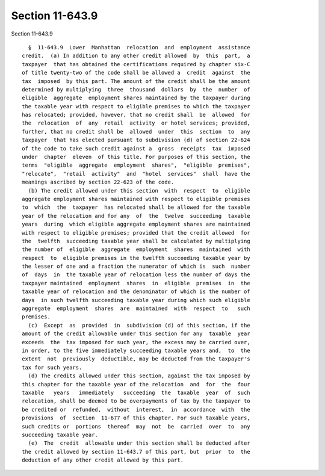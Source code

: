 Section 11-643.9
================

Section 11-643.9 ::    
        
     
        §  11-643.9  Lower  Manhattan  relocation  and  employment  assistance
      credit.  (a) In addition to any other credit allowed  by  this  part,  a
      taxpayer  that has obtained the certifications required by chapter six-C
      of title twenty-two of the code shall be allowed a  credit  against  the
      tax  imposed  by this part. The amount of the credit shall be the amount
      determined by multiplying  three  thousand  dollars  by  the  number  of
      eligible  aggregate  employment shares maintained by the taxpayer during
      the taxable year with respect to eligible premises to which the taxpayer
      has relocated; provided, however, that no credit shall  be  allowed  for
      the  relocation  of  any  retail  activity  or hotel services; provided,
      further, that no credit shall be  allowed  under  this  section  to  any
      taxpayer  that has elected pursuant to subdivision (d) of section 22-624
      of the code to take such credit against a  gross  receipts  tax  imposed
      under  chapter  eleven  of this title. For purposes of this section, the
      terms  "eligible  aggregate  employment  shares",  "eligible  premises",
      "relocate",  "retail  activity"  and  "hotel  services"  shall  have the
      meanings ascribed by section 22-623 of the code.
        (b) The credit allowed under this section  with  respect  to  eligible
      aggregate employment shares maintained with respect to eligible premises
      to  which  the  taxpayer  has relocated shall be allowed for the taxable
      year of the relocation and for any  of  the  twelve  succeeding  taxable
      years  during  which eligible aggregate employment shares are maintained
      with respect to eligible premises; provided that the credit allowed  for
      the  twelfth  succeeding taxable year shall be calculated by multiplying
      the number of  eligible  aggregate  employment  shares  maintained  with
      respect  to  eligible premises in the twelfth succeeding taxable year by
      the lesser of one and a fraction the numerator of which is  such  number
      of  days  in  the taxable year of relocation less the number of days the
      taxpayer maintained  employment  shares  in  eligible  premises  in  the
      taxable year of relocation and the denominator of which is the number of
      days  in such twelfth succeeding taxable year during which such eligible
      aggregate  employment  shares  are  maintained  with  respect  to   such
      premises.
        (c)  Except  as  provided  in  subdivision (d) of this section, if the
      amount of the credit allowable under this section for any  taxable  year
      exceeds  the  tax imposed for such year, the excess may be carried over,
      in order, to the five immediately succeeding taxable years and,  to  the
      extent  not  previously  deductible, may be deducted from the taxpayer's
      tax for such years.
        (d) The credits allowed under this section, against the tax imposed by
      this chapter for the taxable year of the relocation  and  for  the  four
      taxable   years   immediately   succeeding  the  taxable  year  of  such
      relocation, shall be deemed to be overpayments of tax by the taxpayer to
      be credited or  refunded,  without  interest,  in  accordance  with  the
      provisions  of  section  11-677 of this chapter. For such taxable years,
      such credits or  portions  thereof  may  not  be  carried  over  to  any
      succeeding taxable year.
        (e)  The  credit  allowable under this section shall be deducted after
      the credit allowed by section 11-643.7 of this part, but  prior  to  the
      deduction of any other credit allowed by this part.
    
    
    
    
    
    
    